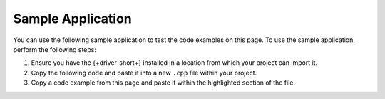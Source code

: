 Sample Application
~~~~~~~~~~~~~~~~~~

You can use the following sample application to test the code examples on this
page. To use the sample application, perform the following steps:

1. Ensure you have the {+driver-short+} installed in a location from which your project can import it.
#. Copy the following code and paste it into a new ``.cpp`` file within your project.
#. Copy a code example from this page and paste it within the highlighted section of the file.